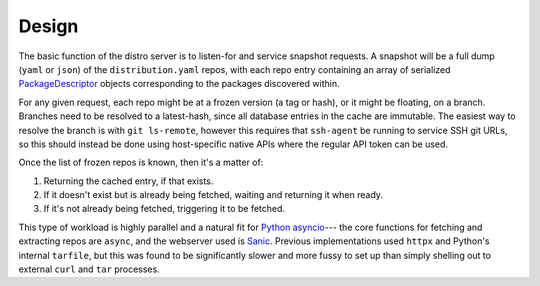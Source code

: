 Design
======

The basic function of the distro server is to listen-for and service snapshot
requests. A snapshot will be a full dump (``yaml`` or ``json``) of the
``distribution.yaml`` repos, with each repo entry containing an array of serialized
PackageDescriptor_ objects corresponding to the packages discovered within.

.. _PackageDescriptor: https://github.com/colcon/colcon-core/blob/master/colcon_core/package_descriptor.py

For any given request, each repo might be at a frozen version (a tag or hash),
or it might be floating, on a branch. Branches need to be resolved to a latest-hash,
since all database entries in the cache are immutable. The easiest way to resolve
the branch is with ``git ls-remote``, however this requires that ``ssh-agent`` be
running to service SSH git URLs, so this should instead be done using host-specific
native APIs where the regular API token can be used.

Once the list of frozen repos is known, then it's a matter of:

#. Returning the cached entry, if that exists.

#. If it doesn't exist but is already being fetched, waiting and returning it when ready.

#. If it's not already being fetched, triggering it to be fetched.

This type of workload is highly parallel and a natural fit for `Python asyncio`_--- the
core functions for fetching and extracting repos are ``async``, and the webserver used
is Sanic_. Previous implementations used ``httpx`` and Python's internal ``tarfile``,
but this was found to be significantly slower and more fussy to set up than simply
shelling out to external ``curl`` and ``tar`` processes.

.. _Python asyncio: https://docs.python.org/3/library/asyncio.html
.. _Sanic: https://sanic.readthedocs.io/en/stable/
